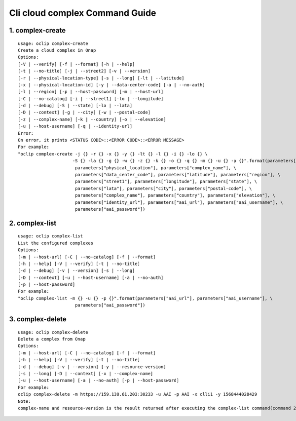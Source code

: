 Cli cloud complex Command Guide
===============================

1. complex-create
-----------------

::

    usage: oclip complex-create
    Create a cloud complex in Onap
    Options:
    [-V | --verify] [-f | --format] [-h | --help]
    [-t | --no-title] [-j | --street2] [-v | --version]
    [-r | --physical-location-type] [-s | --long] [-lt | --latitude]
    [-x | --physical-location-id] [-y | --data-center-code] [-a | --no-auth]
    [-l | --region] [-p | --host-password] [-m | --host-url]
    [-C | --no-catalog] [-i | --street1] [-lo | --longitude]
    [-d | --debug] [-S | --state] [-la | --lata]
    [-D | --context] [-g | --city] [-w | --postal-code]
    [-z | --complex-name] [-k | --country] [-o | --elevation]
    [-u | --host-username] [-q | --identity-url]
    Error:
    On error, it prints <STATUS CODE>::<ERROR CODE>::<ERROR MESSAGE>
    For example:
    "oclip complex-create -j {} -r {} -x {} -y {} -lt {} -l {} -i {} -lo {} \
                         -S {} -la {} -g {} -w {} -z {} -k {} -o {} -q {} -m {} -u {} -p {}".format(parameters["street2"], \
                          parameters["physical_location"], parameters["complex_name"], \
                          parameters["data_center_code"], parameters["latitude"], parameters["region"], \
                          parameters["street1"], parameters["longitude"], parameters["state"], \
                          parameters["lata"], parameters["city"], parameters["postal-code"], \
                          parameters["complex_name"], parameters["country"], parameters["elevation"], \
                          parameters["identity_url"], parameters["aai_url"], parameters["aai_username"], \
                          parameters["aai_password"])

2. complex-list
-----------------

::


    usage: oclip complex-list
    List the configured complexes
    Options:
    [-m | --host-url] [-C | --no-catalog] [-f | --format]
    [-h | --help] [-V | --verify] [-t | --no-title]
    [-d | --debug] [-v | --version] [-s | --long]
    [-D | --context] [-u | --host-username] [-a | --no-auth]
    [-p | --host-password]
    For example:
    "oclip complex-list -m {} -u {} -p {}".format(parameters["aai_url"], parameters["aai_username"], \
                          parameters["aai_password"])


3. complex-delete
-----------------

::


    usage: oclip complex-delete
    Delete a complex from Onap
    Options:
    [-m | --host-url] [-C | --no-catalog] [-f | --format]
    [-h | --help] [-V | --verify] [-t | --no-title]
    [-d | --debug] [-v | --version] [-y | --resource-version]
    [-s | --long] [-D | --context] [-x | --complex-name]
    [-u | --host-username] [-a | --no-auth] [-p | --host-password]
    For example:
    oclip complex-delete -m https://159.138.61.203:30233 -u AAI -p AAI -x clli1 -y 1568444028429
    Note:
    complex-name and resource-version is the result returned after executing the complex-list command(command 2)
